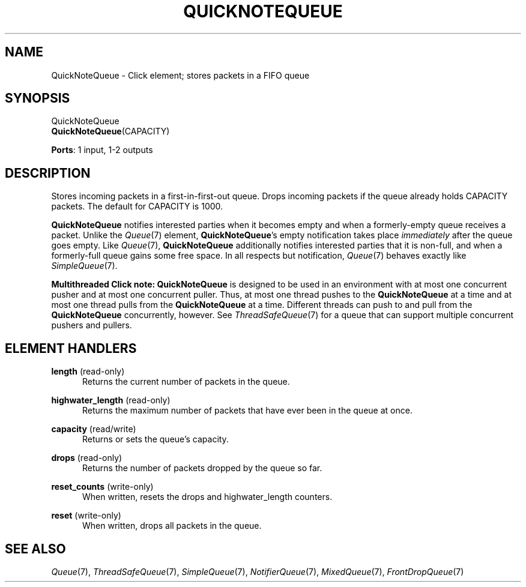 .\" -*- mode: nroff -*-
.\" Generated by 'click-elem2man' from '../elements/standard/quicknotequeue.hh:7'
.de M
.IR "\\$1" "(\\$2)\\$3"
..
.de RM
.RI "\\$1" "\\$2" "(\\$3)\\$4"
..
.TH "QUICKNOTEQUEUE" 7click "12/Oct/2017" "Click"
.SH "NAME"
QuickNoteQueue \- Click element;
stores packets in a FIFO queue
.SH "SYNOPSIS"
QuickNoteQueue
.br
\fBQuickNoteQueue\fR(CAPACITY)

\fBPorts\fR: 1 input, 1-2 outputs
.br
.SH "DESCRIPTION"
Stores incoming packets in a first-in-first-out queue.
Drops incoming packets if the queue already holds CAPACITY packets.
The default for CAPACITY is 1000.
.PP
\fBQuickNoteQueue\fR notifies interested parties when it becomes empty and when a
formerly-empty queue receives a packet.  Unlike the 
.M Queue 7
element,
\fBQuickNoteQueue\fR's empty notification takes place \fIimmediately\fR after the queue
goes empty.  Like 
.M Queue 7 ,
\fBQuickNoteQueue\fR additionally notifies interested
parties that it is non-full, and when a formerly-full queue gains some free
space.  In all respects but notification, 
.M Queue 7
behaves exactly like
.M SimpleQueue 7 .
.PP
\fBMultithreaded Click note:\fR \fBQuickNoteQueue\fR is designed to be used in an
environment with at most one concurrent pusher and at most one concurrent
puller.  Thus, at most one thread pushes to the \fBQuickNoteQueue\fR at a time and
at most one thread pulls from the \fBQuickNoteQueue\fR at a time.  Different threads
can push to and pull from the \fBQuickNoteQueue\fR concurrently, however.  See
.M ThreadSafeQueue 7
for a queue that can support multiple concurrent pushers and
pullers.
.PP

.SH "ELEMENT HANDLERS"



.IP "\fBlength\fR (read-only)" 5
Returns the current number of packets in the queue.
.IP "" 5
.IP "\fBhighwater_length\fR (read-only)" 5
Returns the maximum number of packets that have ever been in the queue at once.
.IP "" 5
.IP "\fBcapacity\fR (read/write)" 5
Returns or sets the queue's capacity.
.IP "" 5
.IP "\fBdrops\fR (read-only)" 5
Returns the number of packets dropped by the queue so far.
.IP "" 5
.IP "\fBreset_counts\fR (write-only)" 5
When written, resets the \f(CWdrops\fR and \f(CWhighwater_length\fR counters.
.IP "" 5
.IP "\fBreset\fR (write-only)" 5
When written, drops all packets in the queue.
.IP "" 5
.PP

.SH "SEE ALSO"
.M Queue 7 ,
.M ThreadSafeQueue 7 ,
.M SimpleQueue 7 ,
.M NotifierQueue 7 ,
.M MixedQueue 7 ,
.M FrontDropQueue 7

